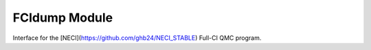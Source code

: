 ==============
FCIdump Module
==============

Interface for the [NECI](https://github.com/ghb24/NECI_STABLE) Full-CI QMC program.

